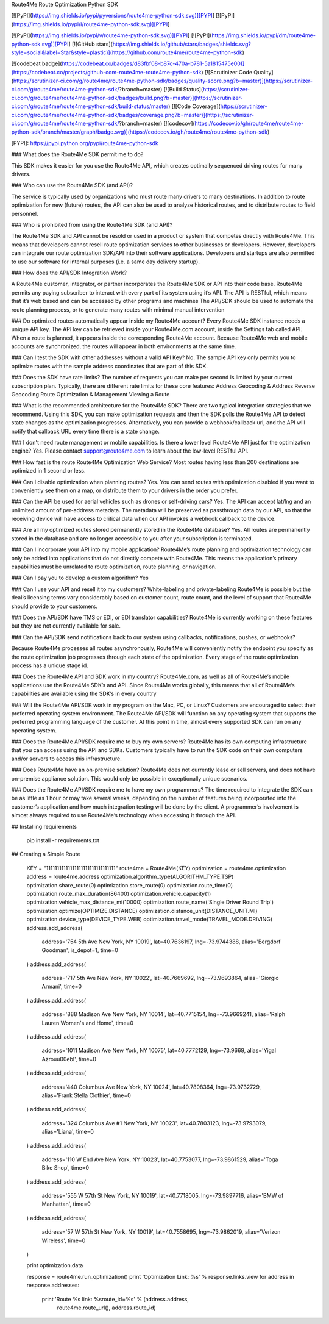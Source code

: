 Route4Me Route Optimization Python SDK



.. image:: https://travis-ci.org/route4me/route4me-python-sdk.svg?branch=master
    :target: https://travis-ci.org/route4me/route4me-python-sdk
.. image:: https://ci.appveyor.com/api/projects/status/br52a8ybj49gdroh?svg=true
    :target: https://ci.appveyor.com/project/route4me/route4me-python-sdk


.. image:: https://img.shields.io/pypi/pyversions/route4me-python-sdk.svg
    :target: PYPI_
.. image:: https://img.shields.io/pypi/l/route4me-python-sdk.svg
    :target: PYPI_


.. _PYPI: https://pypi.python.org/pypi/route4me-python-sdk


[![PyPI](https://img.shields.io/pypi/pyversions/route4me-python-sdk.svg)][PYPI]
[![PyPI](https://img.shields.io/pypi/l/route4me-python-sdk.svg)][PYPI]

[![PyPI](https://img.shields.io/pypi/v/route4me-python-sdk.svg)][PYPI]
[![PyPI](https://img.shields.io/pypi/dm/route4me-python-sdk.svg)][PYPI]
[![GitHub stars](https://img.shields.io/github/stars/badges/shields.svg?style=social&label=Star&style=plastic)](https://github.com/route4me/route4me-python-sdk)

[![codebeat badge](https://codebeat.co/badges/d83fbf08-b87c-470a-b781-5a1815475e00)](https://codebeat.co/projects/github-com-route4me-route4me-python-sdk)
[![Scrutinizer Code Quality](https://scrutinizer-ci.com/g/route4me/route4me-python-sdk/badges/quality-score.png?b=master)](https://scrutinizer-ci.com/g/route4me/route4me-python-sdk/?branch=master)
[![Build Status](https://scrutinizer-ci.com/g/route4me/route4me-python-sdk/badges/build.png?b=master)](https://scrutinizer-ci.com/g/route4me/route4me-python-sdk/build-status/master)
[![Code Coverage](https://scrutinizer-ci.com/g/route4me/route4me-python-sdk/badges/coverage.png?b=master)](https://scrutinizer-ci.com/g/route4me/route4me-python-sdk/?branch=master)
[![codecov](https://codecov.io/gh/route4me/route4me-python-sdk/branch/master/graph/badge.svg)](https://codecov.io/gh/route4me/route4me-python-sdk)

[PYPI]: https://pypi.python.org/pypi/route4me-python-sdk

### What does the Route4Me SDK permit me to do?

This SDK makes it easier for you use the Route4Me API, which creates optimally sequenced driving routes for many drivers.

### Who can use the Route4Me SDK (and API)?

The service is typically used by organizations who must route many drivers to many destinations. In addition to route optimization for new (future) routes, the API can also be used to analyze historical routes, and to distribute routes to field personnel.

### Who is prohibited from using the Route4Me SDK (and API)?

The Route4Me SDK and API cannot be resold or used in a product or system that competes directly with Route4Me. This means that developers cannot resell route optimization services to other businesses or developers. However, developers can integrate our route optimization SDK/API into their software applications. Developers and startups are also permitted to use our software for internal purposes (i.e. a same day delivery startup).


### How does the API/SDK Integration Work?

A Route4Me customer, integrator, or partner incorporates the Route4Me SDK or API into their code base.
Route4Me permits any paying subscriber to interact with every part of its system using it’s API.
The API is RESTful, which means that it’s web based and can be accessed by other programs and machines
The API/SDK should be used to automate the route planning process, or to generate many routes with minimal manual intervention

### Do optimized routes automatically appear inside my Route4Me account?
Every Route4Me SDK instance needs a unique API key. The API key can be retrieved inside your Route4Me.com account, inside the Settings tab called API. When a route is planned, it appears inside the corresponding Route4Me account. Because Route4Me web and mobile accounts are synchronized, the routes will appear in both environments at the same time.

### Can I test the SDK with other addresses without a valid API Key?
No. The sample API key only permits you to optimize routes with the sample address coordinates that are part of this SDK.

### Does the SDK have rate limits?
The number of requests you can make per second is limited by your current subscription plan. Typically, there are different rate limits for these core features:
Address Geocoding & Address Reverse Geocoding
Route Optimization & Management
Viewing a Route

### What is the recommended architecture for the Route4Me SDK?
There are two typical integration strategies that we recommend.  Using this SDK, you can make optimization requests and then the SDK polls the Route4Me API to detect state changes as the optimization progresses. Alternatively, you can provide a webhook/callback url, and the API will notify that callback URL every time there is a state change.

### I don't need route management or mobile capabilities. Is there a lower level Route4Me API just for the optimization engine?
Yes. Please contact support@route4me.com to learn about the low-level RESTful API.

### How fast is the route Route4Me Optimization Web Service?
Most routes having less than 200 destinations are optimized in 1 second or less.

### Can I disable optimization when planning routes?
Yes. You can send routes with optimization disabled if you want to conveniently see them on a map, or distribute them to your drivers in the order you prefer.

### Can the API be used for aerial vehicles such as drones or self-driving cars?
Yes. The API can accept lat/lng and an unlimited amount of per-address metadata. The metadata will be preserved as passthrough data by our API, so that the receiving device will have access to critical data when our API invokes a webhook callback to the device.

### Are all my optimized routes stored permanently stored in the Route4Me database?
Yes. All routes are permanently stored in the database and are no longer accessible to you after your subscription is terminated.


### Can I incorporate your API into my mobile application?
Route4Me’s route planning and optimization technology can only be added into applications that do not directly compete with Route4Me.
This means the application’s primary capabilities must be unrelated to route optimization, route planning, or navigation.

### Can I pay you to develop a custom algorithm?
Yes

### Can I use your API and resell it to my customers?
White-labeling and private-labeling Route4Me is possible but the deal’s licensing terms vary considerably based on customer count, route count, and the level of support that Route4Me should provide to your customers.

### Does the API/SDK have TMS or EDI, or EDI translator capabilities?
Route4Me is currently working on these features but they are not currently available for sale.

### Can the API/SDK send notifications back to our system using callbacks, notifications, pushes, or webhooks?

Because Route4Me processes all routes asynchronously, Route4Me will conveniently notify the endpoint you specify as the route optimization job progresses through each state of the optimization. Every stage of the route optimization process has a unique stage id.

### Does the Route4Me API and SDK work in my country?
Route4Me.com, as well as all of Route4Me’s mobile applications use the Route4Me SDK’s and API.
Since Route4Me works globally, this means that all of Route4Me’s capabilities are available using the SDK’s in every country 


### Will the Route4Me API/SDK work in my program on the Mac, PC, or Linux?
Customers are encouraged to select their preferred operating system environment. The Route4Me API/SDK will function on any operating system that supports the preferred programming language of the customer. At this point in time, almost every supported SDK can run on any operating system.


### Does the Route4Me API/SDK require me to buy my own servers?
Route4Me has its own computing infrastructure that you can access using the API and SDKs. Customers typically have to run the SDK code on their own computers and/or servers to access this infrastructure.

### Does Route4Me have an on-premise solution?
Route4Me does not currently lease or sell servers, and does not have on-premise appliance solution. This would only be possible in exceptionally unique scenarios.


### Does the Route4Me API/SDK require me to have my own programmers?
The time required to integrate the SDK can be as little as 1 hour or may take several weeks, depending on the number of features being incorporated into the customer’s application and how much integration testing will be done by the client. A programmer’s involvement is almost always required to use Route4Me’s technology when accessing it through the API.

## Installing requirements

   pip install -r requirements.txt

## Creating a Simple Route

    KEY = "11111111111111111111111111111111"
    route4me = Route4Me(KEY)
    optimization = route4me.optimization
    address = route4me.address
    optimization.algorithm_type(ALGORITHM_TYPE.TSP)
    optimization.share_route(0)
    optimization.store_route(0)
    optimization.route_time(0)
    optimization.route_max_duration(86400)
    optimization.vehicle_capacity(1)
    optimization.vehicle_max_distance_mi(10000)
    optimization.route_name('Single Driver Round Trip')
    optimization.optimize(OPTIMIZE.DISTANCE)
    optimization.distance_unit(DISTANCE_UNIT.MI)
    optimization.device_type(DEVICE_TYPE.WEB)
    optimization.travel_mode(TRAVEL_MODE.DRIVING)
    address.add_address(
        address='754 5th Ave New York, NY 10019',
        lat=40.7636197,
        lng=-73.9744388,
        alias='Bergdorf Goodman',
        is_depot=1,
        time=0
    )
    address.add_address(
        address='717 5th Ave New York, NY 10022',
        lat=40.7669692,
        lng=-73.9693864,
        alias='Giorgio Armani',
        time=0
    )
    address.add_address(
        address='888 Madison Ave New York, NY 10014',
        lat=40.7715154,
        lng=-73.9669241,
        alias='Ralph Lauren Women\'s and Home',
        time=0
    )
    address.add_address(
        address='1011 Madison Ave New York, NY 10075',
        lat=40.7772129,
        lng=-73.9669,
        alias='Yigal Azrou\u00ebl',
        time=0
    )
    address.add_address(
        address='440 Columbus Ave New York, NY 10024',
        lat=40.7808364,
        lng=-73.9732729,
        alias='Frank Stella Clothier',
        time=0
    )
    address.add_address( 
        address='324 Columbus Ave #1 New York, NY 10023',
        lat=40.7803123,
        lng=-73.9793079,
        alias='Liana',
        time=0
    )
    address.add_address(
        address='110 W End Ave New York, NY 10023',
        lat=40.7753077,
        lng=-73.9861529,
        alias='Toga Bike Shop',
        time=0
    )
    address.add_address(
        address='555 W 57th St New York, NY 10019',
        lat=40.7718005,
        lng=-73.9897716,
        alias='BMW of Manhattan',
        time=0
    )
    address.add_address(
        address='57 W 57th St New York, NY 10019',
        lat=40.7558695,
        lng=-73.9862019,
        alias='Verizon Wireless',
        time=0
    )

    print optimization.data

    response = route4me.run_optimization()
    print 'Optimization Link: %s' % response.links.view
    for address in response.addresses:
        print 'Route %s link: %sroute_id=%s' % (address.address,
                                                route4me.route_url(),
                                                address.route_id)



